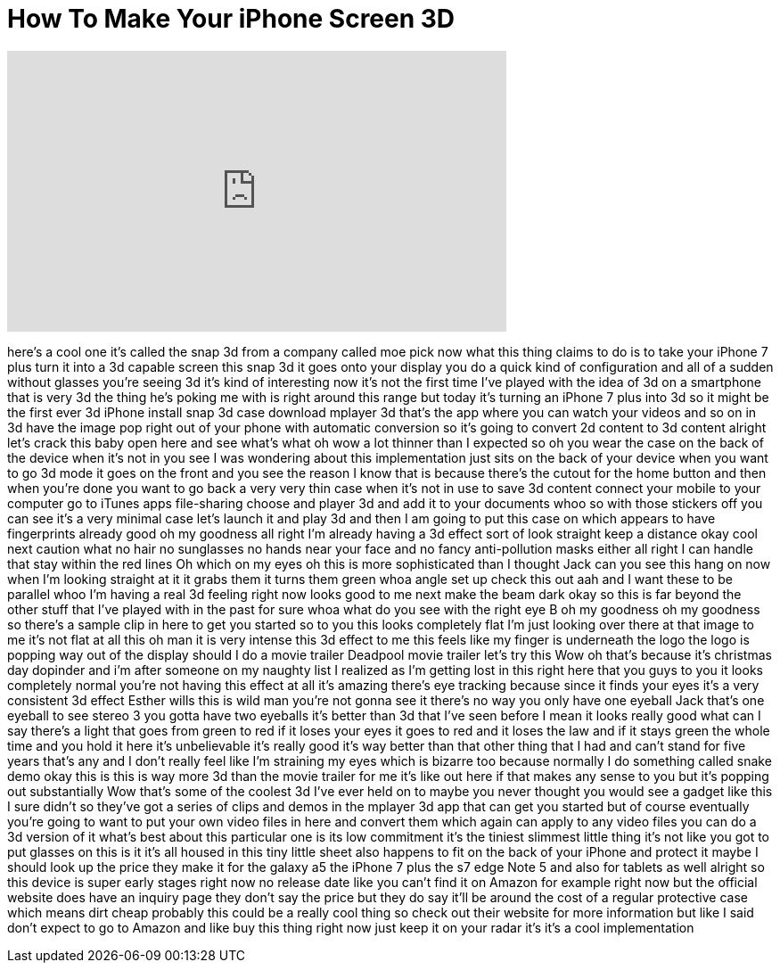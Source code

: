 = How To Make Your iPhone Screen 3D
:published_at: 2017-05-14
:hp-alt-title: How To Make Your iPhone Screen 3D
:hp-image: https://i.ytimg.com/vi/GaTiOBFXMhM/maxresdefault.jpg


++++
<iframe width="560" height="315" src="https://www.youtube.com/embed/GaTiOBFXMhM?rel=0" frameborder="0" allow="autoplay; encrypted-media" allowfullscreen></iframe>
++++

here's a cool one it's called the snap
3d from a company called moe pick now
what this thing claims to do is to take
your iPhone 7 plus turn it into a 3d
capable screen this snap 3d it goes onto
your display you do a quick kind of
configuration and all of a sudden
without glasses you're seeing 3d it's
kind of interesting now it's not the
first time I've played with the idea of
3d on a smartphone that is very 3d the
thing he's poking me with is right
around this range but today it's turning
an iPhone 7 plus into 3d so it might be
the first ever 3d iPhone install snap 3d
case download mplayer 3d that's the app
where you can watch your videos and so
on
in 3d have the image pop right out of
your phone with automatic conversion so
it's going to convert 2d content to 3d
content
alright let's crack this baby open here
and see what's what oh wow a lot thinner
than I expected so oh you wear the case
on the back of the device when it's not
in you see I was wondering about this
implementation just sits on the back of
your device when you want to go 3d mode
it goes on the front and you see the
reason I know that is because there's
the cutout for the home button and then
when you're done you want to go back a
very very thin case when it's not in use
to save 3d content connect your mobile
to your computer go to iTunes apps
file-sharing choose and player 3d and
add it to your documents whoo so with
those stickers off you can see it's a
very minimal case let's launch it and
play 3d and then I am going to put this
case on which appears to have
fingerprints already good oh my goodness
all right I'm already having a 3d effect
sort of look straight keep a distance
okay cool next caution
what no hair no sunglasses no hands near
your face and no fancy anti-pollution
masks either all right I can handle that
stay within the red lines Oh
which on my eyes oh this is more
sophisticated than I thought Jack can
you see this hang on now when I'm
looking straight at it it grabs them it
turns them green whoa angle set up check
this out
aah and I want these to be parallel whoo
I'm having a real 3d feeling right now
looks good to me
next make the beam dark okay so this is
far beyond the other stuff that I've
played with in the past for sure whoa
what do you see with the right eye B oh
my goodness
oh my goodness so there's a sample clip
in here to get you started so to you
this looks completely flat I'm just
looking over there at that image to me
it's not flat at all this oh man it is
very intense this 3d effect to me this
feels like my finger is underneath the
logo the logo is popping way out of the
display should I do a movie trailer
Deadpool movie trailer let's try this
Wow oh that's because it's christmas day
dopinder and i'm after someone on my
naughty list
I realized as I'm getting lost in this
right here that you guys to you it looks
completely normal you're not having this
effect at all it's amazing there's eye
tracking because since it finds your
eyes it's a very consistent 3d effect
Esther wills this is wild man you're not
gonna see it there's no way you only
have one eyeball Jack
that's one eyeball to see stereo 3 you
gotta have two eyeballs it's better than
3d that I've seen before I mean it looks
really good what can I say
there's a light that goes from green to
red if it loses your eyes it goes to red
and it loses the law and if it stays
green the whole time
and you hold it here it's unbelievable
it's really good it's way better than
that other thing that I had and can't
stand for five years that's any and I
don't really feel like I'm straining my
eyes which is bizarre too because
normally I do something called snake
demo okay this is this is way more 3d
than the movie trailer for me it's like
out here if that makes any sense to you
but it's popping out substantially Wow
that's some of the coolest 3d I've ever
held on to maybe you never thought you
would see a gadget like this I sure
didn't so they've got a series of clips
and demos in the mplayer 3d app that can
get you started but of course eventually
you're going to want to put your own
video files in here and convert them
which again can apply to any video files
you can do a 3d version of it what's
best about this particular one is its
low commitment it's the tiniest slimmest
little thing it's not like you got to
put glasses on this is it it's all
housed in this tiny little sheet also
happens to fit on the back of your
iPhone and protect it maybe I should
look up the price they make it for the
galaxy a5 the iPhone 7 plus the s7 edge
Note 5 and also for tablets as well
alright so this device is super early
stages right now no release date like
you can't find it on Amazon for example
right now but the official website does
have an inquiry page they don't say the
price but they do say it'll be around
the cost of a regular protective case
which means dirt cheap probably this
could be a really cool thing so check
out their website for more information
but like I said don't expect to go to
Amazon and like buy this thing right now
just keep it on your radar it's it's a
cool implementation